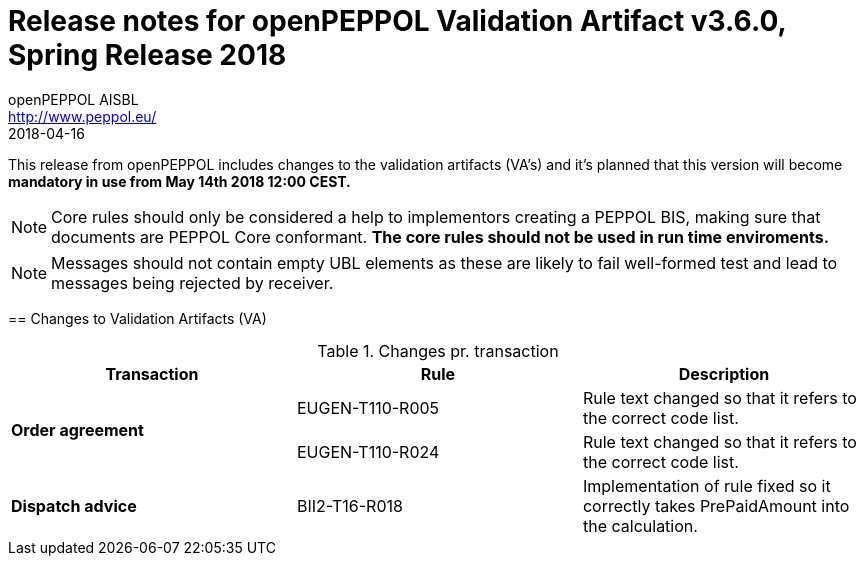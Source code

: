 
= Release notes for openPEPPOL Validation Artifact v3.6.0, Spring Release 2018
openPEPPOL AISBL <http://www.peppol.eu/>
2018-04-16
:icons: font
:source-highlighter: coderay
:sourcedir: .
:imagesdir: images
:title-logo-image: peppol.png

This release from openPEPPOL includes changes to the validation artifacts (VA's)
and it's planned that this version will become *mandatory in use from May 14th 2018 12:00 CEST.*


****

****
[NOTE]
====
Core rules should only be considered a help to implementors creating a PEPPOL BIS, making sure that documents are PEPPOL Core conformant.
*The core rules should not be used in run time enviroments.*
====
****
****
[NOTE]
====
Messages should not contain empty UBL elements as these are likely to fail well-formed test and lead to messages being rejected by receiver.
====
****


//


== Changes to Validation Artifacts (VA)


.Changes pr. transaction
[cols="3", options="header"]
|====
|Transaction|Rule|Description

.2+s|Order agreement
| EUGEN-T110-R005
| Rule text changed so that it refers to the correct code list.
| EUGEN-T110-R024
| Rule text changed so that it refers to the correct code list.

.1+s|Dispatch advice
| BII2-T16-R018
| Implementation of rule fixed so it correctly takes PrePaidAmount into the calculation.

|====
